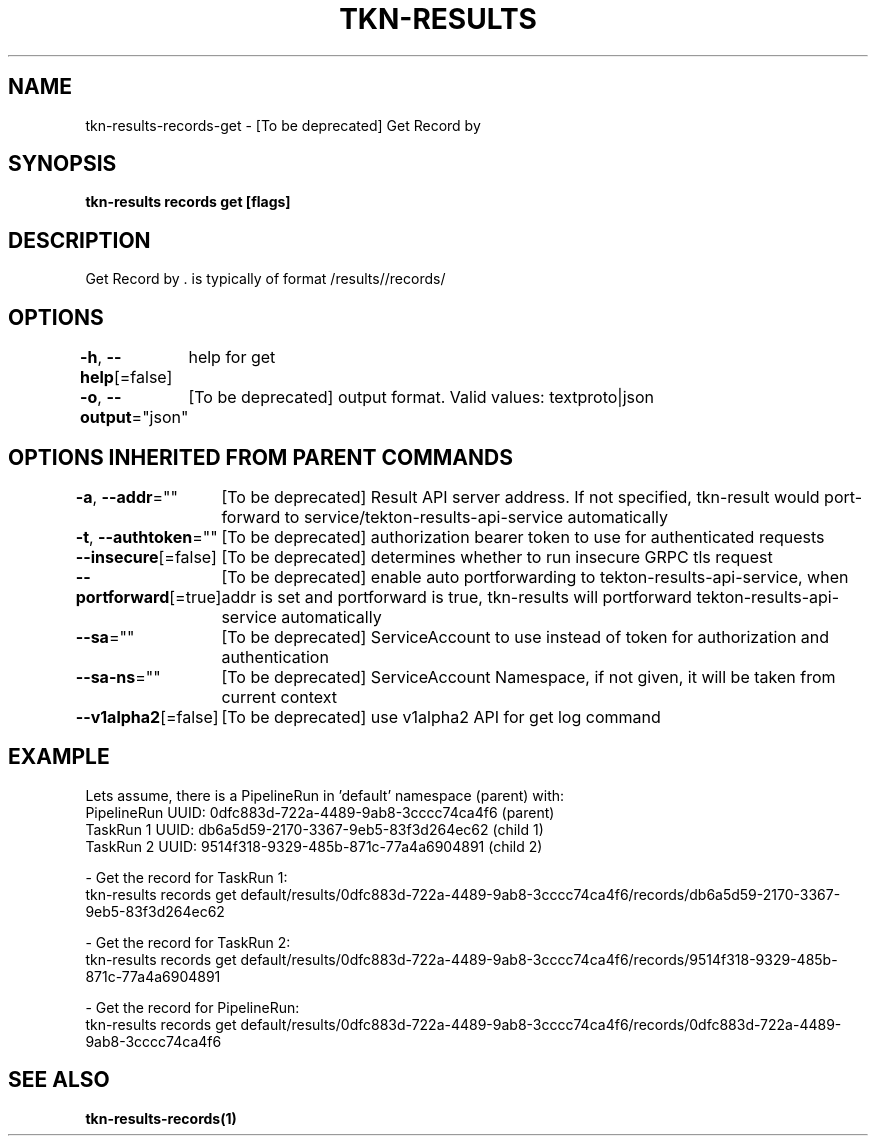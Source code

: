 .nh
.TH "TKN-RESULTS" "1" "May 2025" "Tekton Results CLI" ""

.SH NAME
.PP
tkn-results-records-get - [To be deprecated] Get Record by 


.SH SYNOPSIS
.PP
\fBtkn-results records get [flags] \fP


.SH DESCRIPTION
.PP
Get Record by \&.  is typically of format /results//records/


.SH OPTIONS
.PP
\fB-h\fP, \fB--help\fP[=false]
	help for get

.PP
\fB-o\fP, \fB--output\fP="json"
	[To be deprecated] output format. Valid values: textproto|json


.SH OPTIONS INHERITED FROM PARENT COMMANDS
.PP
\fB-a\fP, \fB--addr\fP=""
	[To be deprecated] Result API server address. If not specified, tkn-result would port-forward to service/tekton-results-api-service automatically

.PP
\fB-t\fP, \fB--authtoken\fP=""
	[To be deprecated] authorization bearer token to use for authenticated requests

.PP
\fB--insecure\fP[=false]
	[To be deprecated] determines whether to run insecure GRPC tls request

.PP
\fB--portforward\fP[=true]
	[To be deprecated] enable auto portforwarding to tekton-results-api-service, when addr is set and portforward is true, tkn-results will portforward tekton-results-api-service automatically

.PP
\fB--sa\fP=""
	[To be deprecated] ServiceAccount to use instead of token for authorization and authentication

.PP
\fB--sa-ns\fP=""
	[To be deprecated] ServiceAccount Namespace, if not given, it will be taken from current context

.PP
\fB--v1alpha2\fP[=false]
	[To be deprecated] use v1alpha2 API for get log command


.SH EXAMPLE
.EX
  Lets assume, there is a PipelineRun in 'default' namespace (parent) with:
  PipelineRun UUID: 0dfc883d-722a-4489-9ab8-3cccc74ca4f6 (parent)
  TaskRun 1 UUID: db6a5d59-2170-3367-9eb5-83f3d264ec62 (child 1)
  TaskRun 2 UUID: 9514f318-9329-485b-871c-77a4a6904891 (child 2)

  - Get the record for TaskRun 1:
    tkn-results records get default/results/0dfc883d-722a-4489-9ab8-3cccc74ca4f6/records/db6a5d59-2170-3367-9eb5-83f3d264ec62

  - Get the record for TaskRun 2:
    tkn-results records get default/results/0dfc883d-722a-4489-9ab8-3cccc74ca4f6/records/9514f318-9329-485b-871c-77a4a6904891

  - Get the record for PipelineRun:
    tkn-results records get default/results/0dfc883d-722a-4489-9ab8-3cccc74ca4f6/records/0dfc883d-722a-4489-9ab8-3cccc74ca4f6
.EE


.SH SEE ALSO
.PP
\fBtkn-results-records(1)\fP
